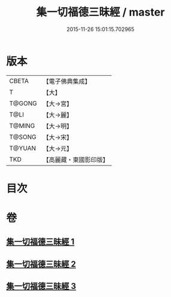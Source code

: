 #+TITLE: 集一切福德三昧經 / master
#+DATE: 2015-11-26 15:01:15.702965
* 版本
 |     CBETA|【電子佛典集成】|
 |         T|【大】     |
 |    T@GONG|【大→宮】   |
 |      T@LI|【大→麗】   |
 |    T@MING|【大→明】   |
 |    T@SONG|【大→宋】   |
 |    T@YUAN|【大→元】   |
 |       TKD|【高麗藏・東國影印版】|

* 目次
* 卷
** [[file:KR6g0028_001.txt][集一切福德三昧經 1]]
** [[file:KR6g0028_002.txt][集一切福德三昧經 2]]
** [[file:KR6g0028_003.txt][集一切福德三昧經 3]]
